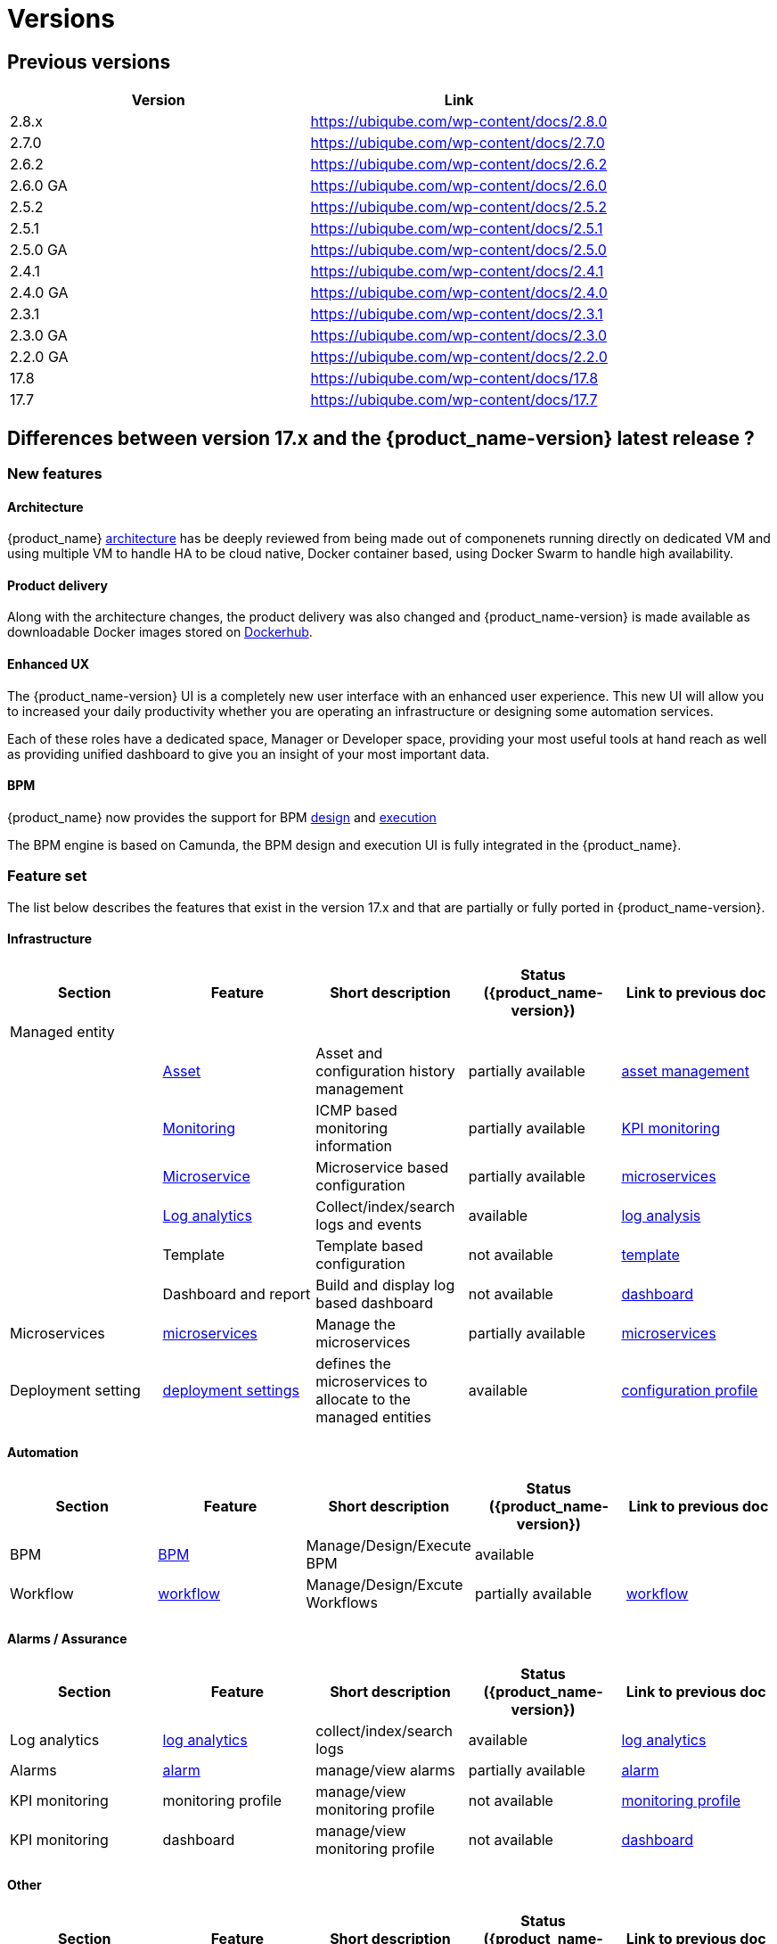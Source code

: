 = Versions
ifdef::env-github,env-browser[:outfilesuffix: .adoc]

== Previous versions

[cols=2*,options="header"]
|===
|Version | Link

| 2.8.x     |  https://ubiqube.com/wp-content/docs/2.8.0
| 2.7.0     |  https://ubiqube.com/wp-content/docs/2.7.0
| 2.6.2     |  https://ubiqube.com/wp-content/docs/2.6.2
| 2.6.0 GA  |  https://ubiqube.com/wp-content/docs/2.6.0
| 2.5.2     |  https://ubiqube.com/wp-content/docs/2.5.2
| 2.5.1     |  https://ubiqube.com/wp-content/docs/2.5.1
| 2.5.0 GA  |  https://ubiqube.com/wp-content/docs/2.5.0
| 2.4.1     |  https://ubiqube.com/wp-content/docs/2.4.1
| 2.4.0 GA  |  https://ubiqube.com/wp-content/docs/2.4.0
| 2.3.1     |  https://ubiqube.com/wp-content/docs/2.3.1
| 2.3.0 GA  |  https://ubiqube.com/wp-content/docs/2.3.0
| 2.2.0 GA  |  https://ubiqube.com/wp-content/docs/2.2.0
| 17.8      |  link:https://ubiqube.com/wp-content/docs/17.8/user-guide[https://ubiqube.com/wp-content/docs/17.8]
| 17.7      |  link:https://ubiqube.com/wp-content/docs/17.7/user-guide[https://ubiqube.com/wp-content/docs/17.7]
|===

== Differences between version 17.x and the {product_name-version} latest release ?

=== New features

==== Architecture

{product_name} link:https://ubiqube.com/wp-content/docs/latest/admin-guide/architecture_overview.html[architecture] has be deeply reviewed from being made out of componenets running directly on dedicated VM and using multiple VM to handle HA to be cloud native, Docker container based, using Docker Swarm to handle high availability. 

==== Product delivery

Along with the architecture changes, the product delivery was also changed and {product_name-version} is made available as downloadable Docker images stored on link:https://hub.docker.com/orgs/ubiqube[Dockerhub].

==== Enhanced UX

The {product_name-version} UI is a completely new user interface with an enhanced user experience. This new UI will allow you to increased your daily productivity whether you are operating an infrastructure or designing some automation services. 

Each of these roles have a dedicated space, Manager or Developer space, providing your most useful tools at hand reach as well as providing unified dashboard to give you an insight of your most important data.

==== BPM

{product_name} now provides the support for BPM link:https://ubiqube.com/wp-content/docs/latest/developer-guide/bpm_editor.html[design] and link:https://ubiqube.com/wp-content/docs/latest/user-guide/bpm.html[execution]

The BPM engine is based on Camunda, the BPM design and execution UI is fully integrated in the {product_name}.

===  Feature set

The list below describes the features that exist in the version 17.x and that are partially or fully ported in  {product_name-version}.

==== Infrastructure

[cols=5*,options="header"]
|===
|   Section                | Feature                                                                    | Short description                     | Status ({product_name-version})  | Link to previous doc
|Managed entity     |                                                                            |                                       |           |  
|                   | link:https://ubiqube.com/wp-content/docs/latest/user-guide/managed_entities.html#asset_info[Asset]       | Asset and configuration history management                     | partially available  | link:https://ubiqube.com/wp-content/docs/17.x/user-guide/Managed_Devices_and_Entities/device-history.html[asset management]
|                   | link:https://ubiqube.com/wp-content/docs/latest/user-guide/managed_entities.html#monitoring[Monitoring]  | ICMP based monitoring information     | partially available   |  link:https://ubiqube.com/wp-content/docs/17.x/user-guide/Assurance/monitoring-profile.html[KPI monitoring]
|                   | link:https://ubiqube.com/wp-content/docs/latest/user-guide/managed_entities.html#microservice[Microservice]| Microservice based configuration    | partially available   | link:https://ubiqube.com/wp-content/docs/17.x/user-guide/Configuration/Microservices/microservices.html[microservices]
|                   | link:https://ubiqube.com/wp-content/docs/latest/user-guide/assurance.html#log_anal[Log analytics]        | Collect/index/search logs and events  | available   | link:https://ubiqube.com/wp-content/docs/17.x/user-guide/Assurance/log-analysis.html[log analysis]
|                   | Template                                                                   | Template based configuration          | not available|   link:https://ubiqube.com/wp-content/docs/17.x/user-guide/Configuration/Configuration_Template/configuration-template.html[template]
|                   | Dashboard and report                                                       | Build and display log based dashboard | not available  | link:https://ubiqube.com/wp-content/docs/17.x/user-guide/Assurance/dashboard.html[dashboard]
|Microservices |  link:https://ubiqube.com/wp-content/docs/latest/user-guide/configuration_microservices.html[microservices]|Manage the microservices | partially available| link:https://ubiqube.com/wp-content/docs/17.x/user-guide/Configuration/Microservices/microservices.html[microservices]
|Deployment setting |  link:https://ubiqube.com/wp-content/docs/latest/user-guide/configuration_deployment_settings.html[deployment settings]|defines the microservices to allocate to the managed entities|available| link:https://ubiqube.com/wp-content/docs/17.x/user-guide/Configuration/configuration-profile.html[configuration profile]

|===

==== Automation
[cols=5*,options="header"]
|===
|   Section                | Feature                                                                    | Short description                     | Status ({product_name-version})  | Link to previous doc
|BPM |  link:https://ubiqube.com/wp-content/docs/latest/user-guide/bpm.html[BPM]| Manage/Design/Execute BPM |  available | 
|Workflow |  link:https://ubiqube.com/wp-content/docs/latest/automation_workflows.html[workflow]|Manage/Design/Excute Workflows | partially available| link:https://ubiqube.com/wp-content/docs/17.x/user-guide/Automation/getting-started-developing-workflows.html[workflow]

|=== 

==== Alarms / Assurance

[cols=5*,options="header"]
|===
|   Section                | Feature                                                                    | Short description                     | Status ({product_name-version})  | Link to previous doc
|Log analytics |  link:https://ubiqube.com/wp-content/docs/latest/user-guide/assurance.html[log analytics]| collect/index/search logs |  available | link:https://ubiqube.com/wp-content/docs/17.x/user-guide/Assurance/log-analysis.html[log analytics]
|Alarms |  link:https://ubiqube.com/wp-content/docs/latest/user-guide/assurance.html[alarm]| manage/view alarms |  partially available | link:https://ubiqube.com/wp-content/docs/17.x/user-guide/Assurance/alarm-management.html[alarm]
|KPI monitoring |  monitoring profile | manage/view monitoring profile |  not available | link:https://ubiqube.com/wp-content/docs/17.x/user-guide/Assurance/monitoring-profile.html[monitoring profile]
|KPI monitoring |  dashboard| manage/view monitoring profile |  not available | link:https://ubiqube.com/wp-content/docs/17.x/user-guide/Assurance/dashboard.html[dashboard]

|===

==== Other

[cols=5*,options="header"]
|===
|   Section                | Feature                                                                    | Short description                     | Status ({product_name-version})  | Link to previous doc
|Repository management |   | manage/view repository |  not available | link:https://ubiqube.com/wp-content/docs/17.x/user-guide/Repository_Management/repository-management.html[repository]
|Delegation |   | manage user permission |  not available |

|===
